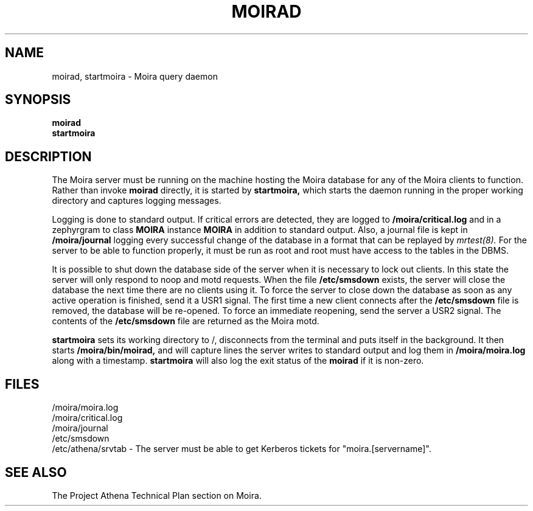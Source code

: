 .TH MOIRAD 8 "30 Nov 1988" "Project Athena"
\" RCSID: $Header$
.SH NAME
moirad, startmoira \- Moira query daemon
.SH SYNOPSIS
.B moirad
.br
.B startmoira
.SH DESCRIPTION
The Moira server
must be running on the machine hosting the Moira database for any of the
Moira clients to function.  Rather than invoke
.B moirad
directly, it is started by
.B startmoira,
which starts the daemon running in the proper working directory and
captures logging messages.
.PP
Logging is done to standard output.
If critical errors are detected, they are logged to
.B /moira/critical.log
and in a zephyrgram to class
.B MOIRA
instance
.B MOIRA
in addition to standard output.
Also, a journal file is kept in
.B /moira/journal
logging every successful change of the database in a format that can
be replayed by
.I mrtest(8).
For the server to be able to function properly, it must be run as root
and root must have access to the tables in the DBMS.
.PP
It is possible to shut down the database side of the server when it is
necessary to lock out clients.  In this state the server will only
respond to noop and motd requests.  When the file
.B /etc/smsdown
exists, the server will close the database the next time there are no
clients using it.  To force the server to close down the database as
soon as any active operation is finished, send it a USR1 signal.  The
first time a new client connects after the
.B /etc/smsdown
file is removed, the database will be re-opened.  To force an
immediate reopening, send the server a USR2 signal.  The contents of
the
.B /etc/smsdown
file are returned as the Moira motd.
.PP
.B startmoira
sets its working directory to /, disconnects from the terminal
and puts itself in the background.  It then starts
.B /moira/bin/moirad,
and will capture lines the server writes to standard output and log them
in
.B /moira/moira.log
along with a timestamp.
.B startmoira
will also log the exit status of the
.B moirad
if it is non-zero.
.SH FILES
/moira/moira.log
.br
/moira/critical.log
.br
/moira/journal
.br
/etc/smsdown
.br
/etc/athena/srvtab \- The server must be able to get Kerberos tickets for
"moira.[servername]".
.SH "SEE ALSO"
The Project Athena Technical Plan section on Moira.
